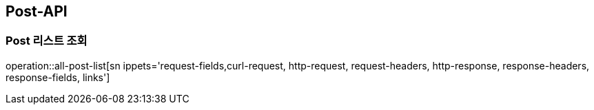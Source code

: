 [[Post-API]]
== Post-API

[[Post-List-Search]]
=== Post 리스트 조회

operation::all-post-list[sn ippets='request-fields,curl-request, http-request, request-headers, http-response, response-headers, response-fields, links']